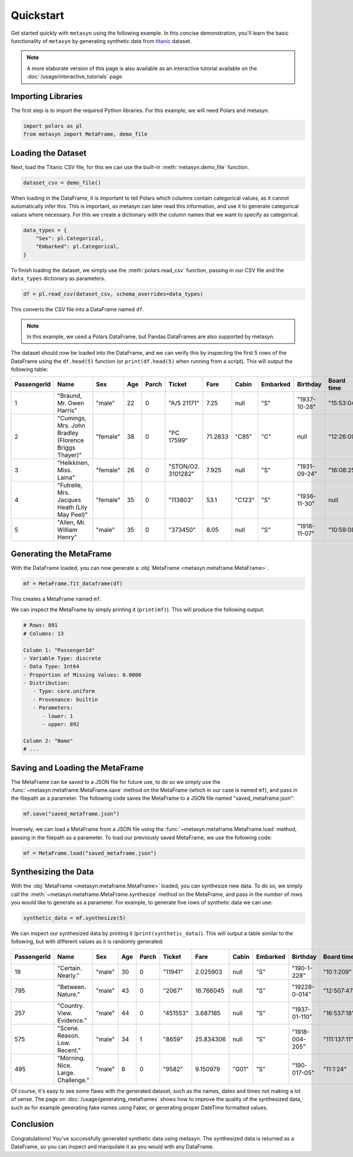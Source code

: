 Quickstart
==========

Get started quickly with ``metasyn`` using the following example. In this concise demonstration, you'll learn the basic functionality of ``metasyn`` by generating synthetic data from `titanic <https://raw.githubusercontent.com/pandas-dev/pandas/main/doc/data/titanic.csv>`_ dataset.

.. note:: 
   A more elaborate version of this page is also available as an interactive tutorial available on the :doc:`/usage/interactive_tutorials` page.

Importing Libraries
-------------------

The first step is to import the required Python libraries. For this example, we will need Polars and metasyn.


.. code:: python

   import polars as pl
   from metasyn import MetaFrame, demo_file


Loading the Dataset
-------------------

Next, load the Titanic CSV file, for this we can use the built-in :meth:`metasyn.demo_file` function.

.. code-block:: python

   dataset_csv = demo_file() 

When loading in the DataFrame, it is important to tell Polars which columns contain categorical values, as it cannot automatically infer this. This is important, as metasyn can later read this information, and use it to generate categorical values where necessary. For this we create a dictionary with the column names that we want to specify as categorical.

.. code-block:: python

   data_types = { 
       "Sex": pl.Categorical,
       "Embarked": pl.Categorical,
   }

To finish loading the dataset, we simply use the :meth:`polars.read_csv` function, passing in our CSV file and the ``data_types`` dictionary as parameters. 

.. code-block:: python

   df = pl.read_csv(dataset_csv, schema_overrides=data_types)


This converts the CSV file into a DataFrame named ``df``.

.. note:: 
	In this example, we used a Polars DataFrame, but Pandas DataFrames are also supported by metasyn. 


The dataset should now be loaded into the DataFrame, and we can verify this by inspecting the first 5 rows of the DataFrame using the ``df.head(5)`` function (or ``print(df.head(5)`` when running from a script).  This will output the following table:

+-------------+---------------------------------------------------------+----------+-----+-------+--------------------+---------+--------+----------+--------------+------------+-----------------------+---------+
| PassengerId | Name                                                    | Sex      | Age | Parch | Ticket             | Fare    | Cabin  | Embarked | Birthday     | Board time | Married since         | all\_NA |
+=============+=========================================================+==========+=====+=======+====================+=========+========+==========+==============+============+=======================+=========+
| 1           | "Braund, Mr. Owen Harris"                               | "male"   | 22  | 0     | "A/5 21171"        | 7.25    | null   | "S"      | "1937-10-28" | "15:53:04" | "2022-08-05 04:43:34" | null    |
+-------------+---------------------------------------------------------+----------+-----+-------+--------------------+---------+--------+----------+--------------+------------+-----------------------+---------+
| 2           | "Cumings, Mrs. John Bradley \(Florence Briggs Thayer\)" | "female" | 38  | 0     | "PC 17599"         | 71.2833 | "C85"  | "C"      | null         | "12:26:00" | "2022-08-07 01:56:33" | null    |
+-------------+---------------------------------------------------------+----------+-----+-------+--------------------+---------+--------+----------+--------------+------------+-----------------------+---------+
| 3           | "Heikkinen, Miss. Laina"                                | "female" | 26  | 0     | "STON/O2. 3101282" | 7.925   | null   | "S"      | "1931-09-24" | "16:08:25" | "2022-08-04 20:27:37" | null    |
+-------------+---------------------------------------------------------+----------+-----+-------+--------------------+---------+--------+----------+--------------+------------+-----------------------+---------+
| 4           | "Futrelle, Mrs. Jacques Heath \(Lily May Peel\)"        | "female" | 35  | 0     | "113803"           | 53.1    | "C123" | "S"      | "1936-11-30" | null       | "2022-08-07 07:05:55" | null    |
+-------------+---------------------------------------------------------+----------+-----+-------+--------------------+---------+--------+----------+--------------+------------+-----------------------+---------+
| 5           | "Allen, Mr. William Henry"                              | "male"   | 35  | 0     | "373450"           | 8.05    | null   | "S"      | "1918-11-07" | "10:59:08" | "2022-08-02 15:13:34" | null    |
+-------------+---------------------------------------------------------+----------+-----+-------+--------------------+---------+--------+----------+--------------+------------+-----------------------+---------+



Generating the MetaFrame
------------------------
With the DataFrame loaded, you can now generate a :obj:`MetaFrame <metasyn.metaframe.MetaFrame>`.


.. code-block:: python

   mf = MetaFrame.fit_dataframe(df)

This creates a MetaFrame named ``mf``.

We can inspect the MetaFrame by simply printing it (``print(mf)``). This will produce the following output:

.. code-block:: 

   # Rows: 891
   # Columns: 13

   Column 1: "PassengerId"
   - Variable Type: discrete
   - Data Type: Int64
   - Proportion of Missing Values: 0.0000
   - Distribution:
      - Type: core.uniform
      - Provenance: builtin
      - Parameters:
         - lower: 1
         - upper: 892

   Column 2: "Name"
   # ... 



Saving and Loading the MetaFrame
--------------------------------

The MetaFrame can be saved to a JSON file for future use, to do so we simply use the :func:`~metasyn.metaframe.MetaFrame.save` method on the MetaFrame (which in our case is named ``mf``), and pass in the filepath as a parameter. The following code saves the MetaFrame to a JSON file named "saved_metaframe.json":

.. code-block:: python

   mf.save("saved_metaframe.json")

Inversely, we can load a MetaFrame from a JSON file using the :func:`~metasyn.metaframe.MetaFrame.load` method, passing in the filepath as a parameter. To load our previously saved MetaFrame, we use the following code:

.. code-block:: python

   mf = MetaFrame.load("saved_metaframe.json")

Synthesizing the Data
---------------------

With the :obj:`MetaFrame <metasyn.metaframe.MetaFrame>` loaded, you can synthesize new data. To do so, we simply call the :meth:`~metasyn.metaframe.MetaFrame.synthesize` method on the MetaFrame, and pass in the number of rows you would like to generate as a parameter. For example, to generate five rows of synthetic data we can use: 


.. code-block:: python

   synthetic_data = mf.synthesize(5) 


We can inspect our synthesized data by printing it (``print(synthetic_data)``). This will output a table similar to the following, but with different values as it is randomly generated: 

+-------------+------------------------------------+--------+-----+-------+----------+-----------+-------+----------+----------------+--------------+------------------------+---------+
| PassengerId | Name                               | Sex    | Age | Parch | Ticket   | Fare      | Cabin | Embarked | Birthday       | Board time   | Married since          | all\_NA |
+=============+====================================+========+=====+=======+==========+===========+=======+==========+================+==============+========================+=========+
| 19          | "Certain. Nearly."                 | "male" | 30  | 0     | "11941"  | 2.025903  | null  | "S"      | "190-1-228"    | "10:1:209"   | null                   | null    |
+-------------+------------------------------------+--------+-----+-------+----------+-----------+-------+----------+----------------+--------------+------------------------+---------+
| 795         | "Between. Nature."                 | "male" | 43  | 0     | "2067"   | 16.766045 | null  | "S"      | "19228-0-014"  | "12:507:47"  | "2022-08-01 12:558:30" | null    |
+-------------+------------------------------------+--------+-----+-------+----------+-----------+-------+----------+----------------+--------------+------------------------+---------+
| 257         | "Country. View. Evidence."         | "male" | 44  | 0     | "451553" | 3.687185  | null  | "S"      | "1937-01-110"  | "16:537:18"  | null                   | null    |
+-------------+------------------------------------+--------+-----+-------+----------+-----------+-------+----------+----------------+--------------+------------------------+---------+
| 575         | "Scene. Reason. Low. Recent."      | "male" | 34  | 1     | "8659"   | 25.834306 | null  | "S"      | "1918-004-205" | "111:137:11" | "2022-08-33 204:26:01" | null    |
+-------------+------------------------------------+--------+-----+-------+----------+-----------+-------+----------+----------------+--------------+------------------------+---------+
| 495         | "Morning. Nice. Large. Challenge." | "male" | 8   | 0     | "9582"   | 9.150979  | "G01" | "S"      | "190-017-05"   | "11:1:24"    | "2022-07-02 205:0:52"  | null    |
+-------------+------------------------------------+--------+-----+-------+----------+-----------+-------+----------+----------------+--------------+------------------------+---------+

Of course, it's easy to see some flaws with the generated dataset, such as the names, dates and times not making a lot of sense. The page on :doc:`/usage/generating_metaframes` shows how to improve the quality of the synthesized data, such as for example generating fake names using Faker, or generating proper DateTime formatted values.

Conclusion
----------

Congratulations! You've successfully generated synthetic data using metasyn. The synthesized data is returned as a DataFrame, so you can inspect and manipulate it as you would with any DataFrame.


